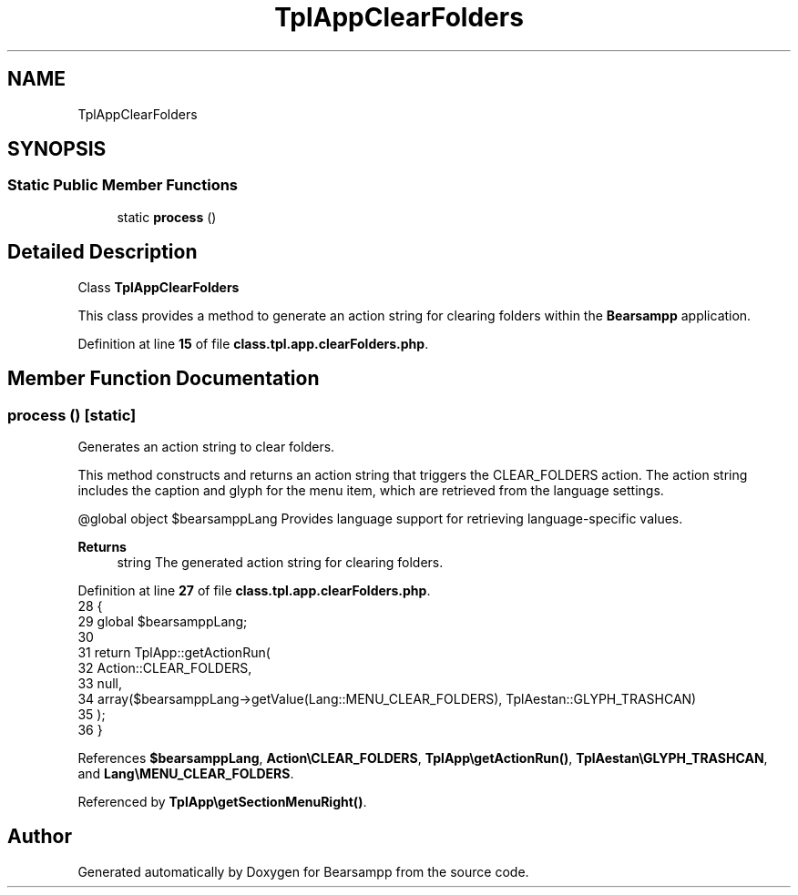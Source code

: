 .TH "TplAppClearFolders" 3 "Version 2025.8.29" "Bearsampp" \" -*- nroff -*-
.ad l
.nh
.SH NAME
TplAppClearFolders
.SH SYNOPSIS
.br
.PP
.SS "Static Public Member Functions"

.in +1c
.ti -1c
.RI "static \fBprocess\fP ()"
.br
.in -1c
.SH "Detailed Description"
.PP 
Class \fBTplAppClearFolders\fP

.PP
This class provides a method to generate an action string for clearing folders within the \fBBearsampp\fP application\&. 
.PP
Definition at line \fB15\fP of file \fBclass\&.tpl\&.app\&.clearFolders\&.php\fP\&.
.SH "Member Function Documentation"
.PP 
.SS "process ()\fR [static]\fP"
Generates an action string to clear folders\&.

.PP
This method constructs and returns an action string that triggers the \fRCLEAR_FOLDERS\fP action\&. The action string includes the caption and glyph for the menu item, which are retrieved from the language settings\&.

.PP
@global object $bearsamppLang Provides language support for retrieving language-specific values\&.

.PP
\fBReturns\fP
.RS 4
string The generated action string for clearing folders\&. 
.RE
.PP

.PP
Definition at line \fB27\fP of file \fBclass\&.tpl\&.app\&.clearFolders\&.php\fP\&.
.nf
28     {
29         global $bearsamppLang;
30 
31         return TplApp::getActionRun(
32             Action::CLEAR_FOLDERS,
33             null,
34             array($bearsamppLang\->getValue(Lang::MENU_CLEAR_FOLDERS), TplAestan::GLYPH_TRASHCAN)
35         );
36     }
.PP
.fi

.PP
References \fB$bearsamppLang\fP, \fBAction\\CLEAR_FOLDERS\fP, \fBTplApp\\getActionRun()\fP, \fBTplAestan\\GLYPH_TRASHCAN\fP, and \fBLang\\MENU_CLEAR_FOLDERS\fP\&.
.PP
Referenced by \fBTplApp\\getSectionMenuRight()\fP\&.

.SH "Author"
.PP 
Generated automatically by Doxygen for Bearsampp from the source code\&.
